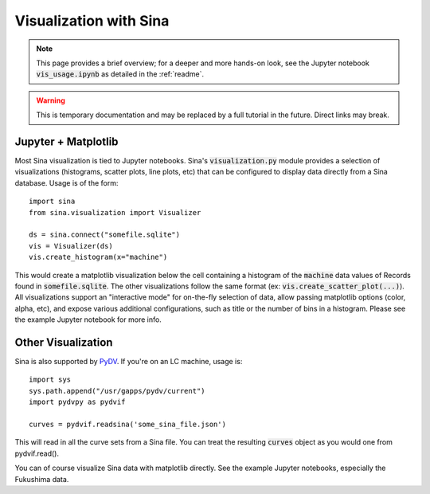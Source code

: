 .. _visualization:

Visualization with Sina
=======================

.. note::
    This page provides a brief overview; for a deeper and more hands-on look, see the Jupyter
    notebook :code:`vis_usage.ipynb` as detailed in the :ref:`readme`.

.. warning::
    This is temporary documentation and may be replaced by a full tutorial in the
    future. Direct links may break.

Jupyter + Matplotlib
~~~~~~~~~~~~~~~~~~~~

Most Sina visualization is tied to Jupyter notebooks. Sina's :code:`visualization.py`
module provides a selection of visualizations (histograms, scatter plots, line plots, etc)
that can be configured to display data directly from a Sina database. Usage is
of the form::

  import sina
  from sina.visualization import Visualizer

  ds = sina.connect("somefile.sqlite")
  vis = Visualizer(ds)
  vis.create_histogram(x="machine")

This would create a matplotlib visualization below the cell containing a histogram
of the :code:`machine` data values of Records found in :code:`somefile.sqlite`.
The other visualizations follow the same format (ex: :code:`vis.create_scatter_plot(...)`).
All visualizations support an "interactive mode" for on-the-fly selection of data,
allow passing matplotlib options (color, alpha, etc), and expose various additional
configurations, such as title or the number of bins in a histogram. Please see the
example Jupyter notebook for more info.

Other Visualization
~~~~~~~~~~~~~~~~~~~

Sina is also supported by `PyDV <https://github.com/LLNL/PyDV/>`_. If you're on
an LC machine, usage is::

  import sys
  sys.path.append("/usr/gapps/pydv/current")
  import pydvpy as pydvif

  curves = pydvif.readsina('some_sina_file.json')

This will read in all the curve sets from a Sina file. You can treat the resulting
:code:`curves` object as you would one from pydvif.read().

You can of course visualize Sina data with matplotlib directly. See the example
Jupyter notebooks, especially the Fukushima data.
